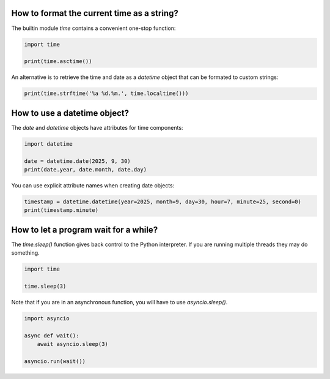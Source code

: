 
How to format the current time as a string?
===========================================

The builtin module `time` contains a convenient one-stop function:

.. code:: python3

   import time

   print(time.asctime())

An alternative is to retrieve the time and date as a `datetime` object that can be formated to custom strings:

.. code:: python3

   print(time.strftime('%a %d.%m.', time.localtime()))

How to use a datetime object?
=============================

The `date` and `datetime` objects have attributes for time components:

.. code:: python3

   import datetime

   date = datetime.date(2025, 9, 30)
   print(date.year, date.month, date.day)

You can use explicit attribute names when creating date objects:

.. code:: python3

   timestamp = datetime.datetime(year=2025, month=9, day=30, hour=7, minute=25, second=0)
   print(timestamp.minute)

How to let a program wait for a while?
======================================

The `time.sleep()` function gives back control to the Python interpreter. If you are running multiple threads they may do something.

.. code:: python3
    
   import time

   time.sleep(3)

Note that if you are in an asynchronous function, you will have to use `asyncio.sleep()`.

.. code:: python3

    import asyncio

    async def wait():
        await asyncio.sleep(3)

    asyncio.run(wait())

.. seealso::

   -  `Documentation for the time module <https://docs.python.org/3/library/time.html>`__
   -  `Documentation for the datetime module <https://docs.python.org/3/library/datetime.html>`__
